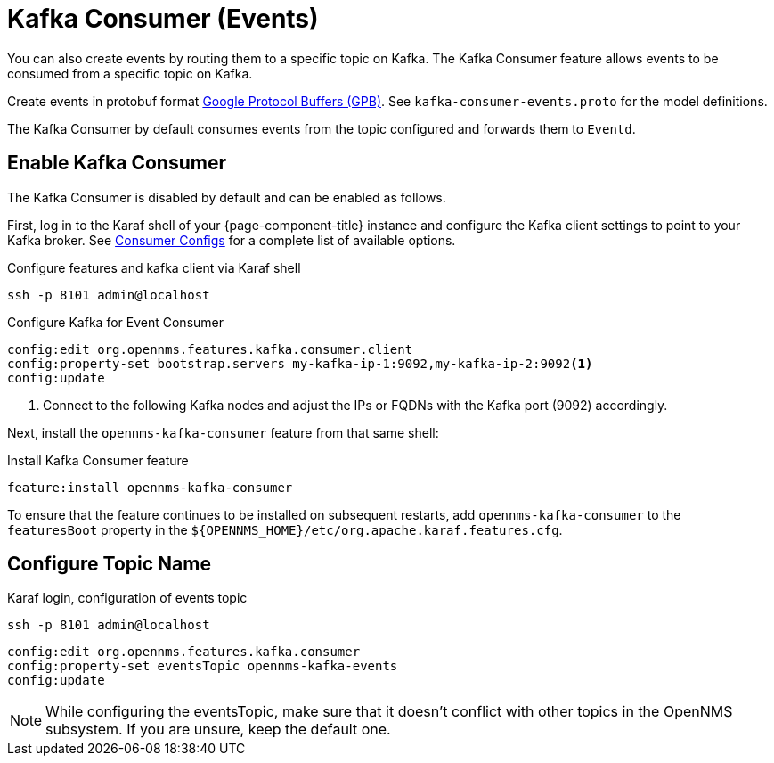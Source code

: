 
[[ga-events-sources-kafka]]

= Kafka Consumer (Events)

You can also create events by routing them to a specific topic on Kafka.
The Kafka Consumer feature allows events to be consumed from a specific topic on Kafka.

Create events in protobuf format link:https://developers.google.com/protocol-buffers/[Google Protocol Buffers (GPB)].
See `kafka-consumer-events.proto` for the model definitions.

The Kafka Consumer by default consumes events from the topic configured and forwards them to `Eventd`.

== Enable Kafka Consumer

The Kafka Consumer is disabled by default and can be enabled as follows.

First, log in to the Karaf shell of your {page-component-title} instance and configure the Kafka client settings to point to your Kafka broker.
See link:https://kafka.apache.org/27/documentation.html#consumerconfigs[Consumer Configs] for a complete list of available options.

.Configure features and kafka client via Karaf shell
[source, console]
----
ssh -p 8101 admin@localhost
----

.Configure Kafka for Event Consumer
[source, karaf]
----
config:edit org.opennms.features.kafka.consumer.client
config:property-set bootstrap.servers my-kafka-ip-1:9092,my-kafka-ip-2:9092<1>
config:update
----

<1> Connect to the following Kafka nodes and adjust the IPs or FQDNs with the Kafka port (9092) accordingly.

Next, install the `opennms-kafka-consumer` feature from that same shell:

.Install Kafka Consumer feature
[source, karaf]
----
feature:install opennms-kafka-consumer
----

To ensure that the feature continues to be installed on subsequent restarts, add `opennms-kafka-consumer` to the `featuresBoot` property in the `$\{OPENNMS_HOME}/etc/org.apache.karaf.features.cfg`.

== Configure Topic Name

.Karaf login, configuration of events topic
[source, console]
----
ssh -p 8101 admin@localhost
----

[source, karaf]
----
config:edit org.opennms.features.kafka.consumer
config:property-set eventsTopic opennms-kafka-events
config:update
----

NOTE: While configuring the eventsTopic, make sure that it doesn't conflict with other topics in the OpenNMS subsystem. If you are unsure, keep the default one.
